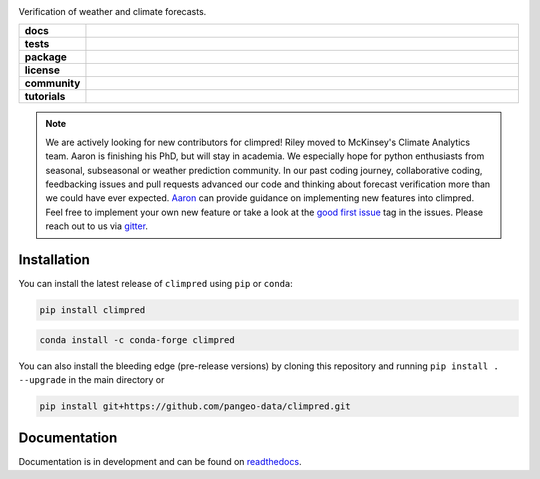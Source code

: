 .. image:: https://i.imgur.com/HPOdOsR.png

Verification of weather and climate forecasts.

..
    Table version of badges inspired by pySTEPS.

.. list-table::
    :stub-columns: 1
    :widths: 10 90

    * - docs
      - |docs| |joss| |doi|
    * - tests
      - |ci| |requires| |codecov|
    * - package
      - |conda| |pypi|
    * - license
      - |license|
    * - community
      - |gitter| |contributors| |downloads|
    * - tutorials
      - |gallery| |workshop| |cloud|

.. |docs| image:: https://img.shields.io/readthedocs/climpred/stable.svg?style=flat
    :target: https://climpred.readthedocs.io/en/stable/?badge=stable
    :alt: Documentation Status

.. |joss| image:: https://joss.theoj.org/papers/246d440e3fcb19025a3b0e56e1af54ef/status.svg
    :target: https://joss.theoj.org/papers/246d440e3fcb19025a3b0e56e1af54ef
    :alt: JOSS paper

.. |doi| image:: https://zenodo.org/badge/DOI/10.5281/zenodo.4556085.svg
    :target: https://doi.org/10.5281/zenodo.4556085
    :alt: DOI

.. |ci| image:: https://github.com/pangeo-data/climpred/workflows/climpred%20testing/badge.svg
    :target: https://github.com/pangeo-data/climpred/actions/workflows/climpred_testing.yml
    :alt: CI

.. |requires| image:: https://requires.io/github/pangeo-data/climpred/requirements.svg?branch=main
     :target: https://requires.io/github/pangeo-data/climpred/requirements/?branch=main
     :alt: Requirements Status

.. |codecov| image:: https://codecov.io/gh/pangeo-data/climpred/branch/main/graph/badge.svg
      :target: https://codecov.io/gh/pangeo-data/climpred
      :alt: coverage

.. |conda| image:: https://img.shields.io/conda/vn/conda-forge/climpred.svg
    :target: https://anaconda.org/conda-forge/climpred
    :alt: Conda Version

.. |pypi| image:: https://img.shields.io/pypi/v/climpred.svg
   :target: https://pypi.python.org/pypi/climpred/
   :alt: pypi Version

.. |license| image:: https://img.shields.io/github/license/pangeo-data/climpred.svg
    :alt: license
    :target: LICENSE.txt

.. |gitter| image:: https://badges.gitter.im/Join%20Chat.svg
    :target: https://gitter.im/climpred
    :alt: gitter chat

.. |contributors| image:: https://img.shields.io/github/contributors/pangeo-data/climpred
    :alt: GitHub contributors
    :target: https://github.com/pangeo-data/climpred/graphs/contributors

.. |downloads| image:: https://img.shields.io/conda/dn/conda-forge/climpred
    :alt: Conda downloads
    :target: https://anaconda.org/conda-forge/climpred

.. |gallery| image:: https://img.shields.io/badge/climpred-examples-ed7b0e.svg
    :alt: climpred gallery
    :target: https://mybinder.org/v2/gh/pangeo-data/climpred/main?urlpath=lab%2Ftree%2Fdocs%2Fsource%2Fquick-start.ipynb

.. |workshop| image:: https://img.shields.io/badge/climpred-workshop-f5a252
    :alt: climpred workshop
    :target: https://mybinder.org/v2/gh/bradyrx/climpred_workshop/master

.. |cloud| image:: https://img.shields.io/badge/climpred-cloud_demo-f9c99a
    :alt: climpred cloud demo
    :target: https://github.com/aaronspring/climpred-cloud-demo

..

.. note::

    We are actively looking for new contributors for climpred! Riley moved to McKinsey's
    Climate Analytics team. Aaron is finishing his PhD, but will stay in academia.
    We especially hope for python enthusiasts from seasonal, subseasonal or weather
    prediction community. In our past coding journey, collaborative coding, feedbacking
    issues and pull requests advanced our code and thinking about forecast verification
    more than we could have ever expected.
    `Aaron <https://github.com/aaronspring/>`_ can provide guidance on
    implementing new features into climpred. Feel free to implement
    your own new feature or take a look at the
    `good first issue <https://github.com/pangeo-data/climpred/issues?q=is%3Aissue+is%3Aopen+label%3A%22good+first+issue%22>`_
    tag in the issues. Please reach out to us via `gitter <https://gitter.im/climpred>`_.


Installation
============

You can install the latest release of ``climpred`` using ``pip`` or ``conda``:

.. code-block:: bash

    pip install climpred

.. code-block:: bash

    conda install -c conda-forge climpred

You can also install the bleeding edge (pre-release versions) by cloning this
repository and running ``pip install . --upgrade`` in the main directory or

.. code-block:: bash

    pip install git+https://github.com/pangeo-data/climpred.git


Documentation
=============

Documentation is in development and can be found on readthedocs_.

.. _readthedocs: https://climpred.readthedocs.io/en/latest/
